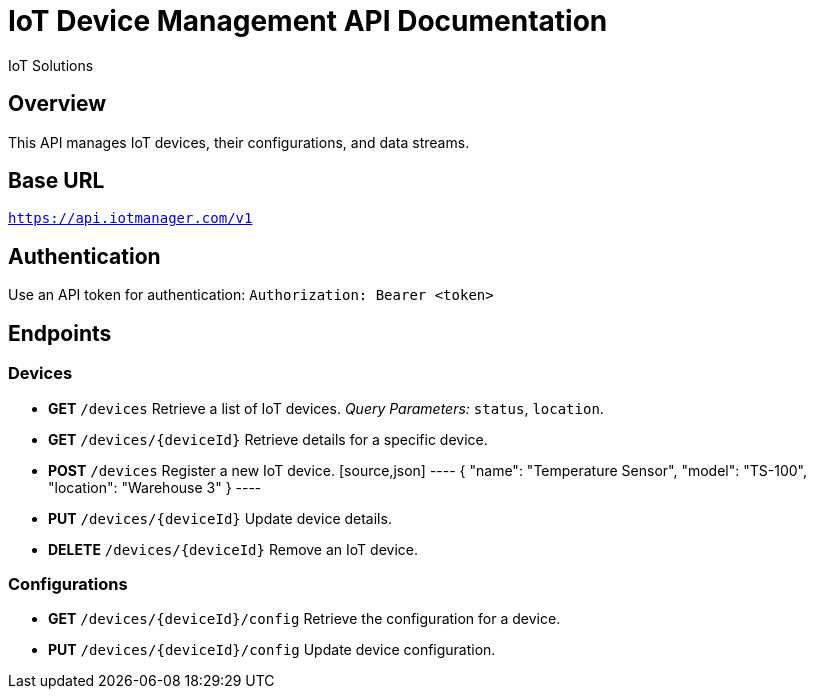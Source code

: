 = IoT Device Management API Documentation
:author: IoT Solutions
:version: 1.0
:doctype: article

== Overview
This API manages IoT devices, their configurations, and data streams.

== Base URL
`https://api.iotmanager.com/v1`

== Authentication
Use an API token for authentication:
`Authorization: Bearer <token>`

== Endpoints

=== Devices
* **GET** `/devices`
  Retrieve a list of IoT devices.
  _Query Parameters:_ `status`, `location`.

* **GET** `/devices/{deviceId}`
  Retrieve details for a specific device.

* **POST** `/devices`
  Register a new IoT device.
  [source,json]
  ----
  {
    "name": "Temperature Sensor",
    "model": "TS-100",
    "location": "Warehouse 3"
  }
  ----

* **PUT** `/devices/{deviceId}`
  Update device details.

* **DELETE** `/devices/{deviceId}`
  Remove an IoT device.

=== Configurations
* **GET** `/devices/{deviceId}/config`
  Retrieve the configuration for a device.

* **PUT** `/devices/{deviceId}/config`
  Update device configuration.
